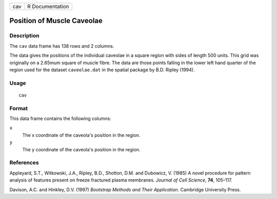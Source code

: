 +-----+-----------------+
| cav | R Documentation |
+-----+-----------------+

Position of Muscle Caveolae
---------------------------

Description
~~~~~~~~~~~

The ``cav`` data frame has 138 rows and 2 columns.

The data gives the positions of the individual caveolae in a square
region with sides of length 500 units. This grid was originally on a
2.65mum square of muscle fibre. The data are those points falling in the
lower left hand quarter of the region used for the dataset
``caveolae.dat`` in the spatial package by B.D. Ripley (1994).

Usage
~~~~~

::

    cav

Format
~~~~~~

This data frame contains the following columns:

``x``
    The x coordinate of the caveola's position in the region.

``y``
    The y coordinate of the caveola's position in the region.

References
~~~~~~~~~~

Appleyard, S.T., Witkowski, J.A., Ripley, B.D., Shotton, D.M. and
Dubowicz, V. (1985) A novel procedure for pattern analysis of features
present on freeze fractured plasma membranes. *Journal of Cell Science*,
**74**, 105–117.

Davison, A.C. and Hinkley, D.V. (1997) *Bootstrap Methods and Their
Application*. Cambridge University Press.
